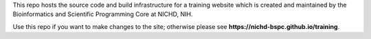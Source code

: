 This repo hosts the source code and build infrastructure for a training website which is created and maintained by the Bioinformatics and Scientific Programming Core at NICHD, NIH.

Use this repo if you want to make changes to the site; otherwise please see **https://nichd-bspc.github.io/training**.
